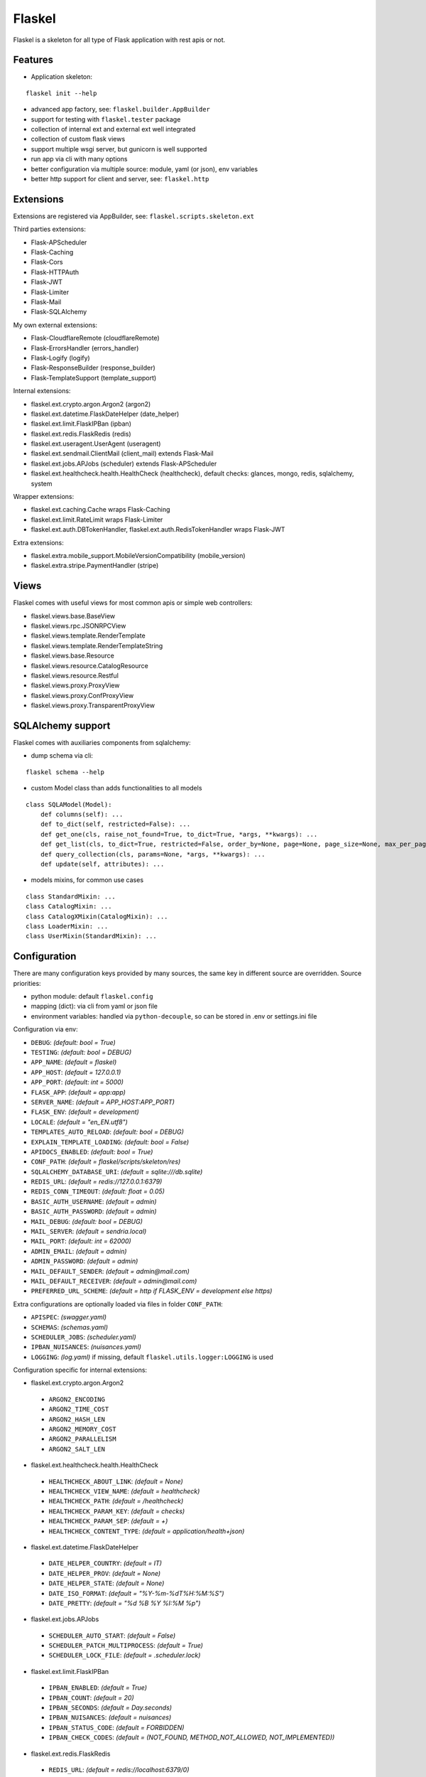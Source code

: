 Flaskel
=======

Flaskel is a skeleton for all type of Flask application with rest apis or not.

Features
~~~~~~~~

- Application skeleton:
::

    flaskel init --help

- advanced app factory, see: ``flaskel.builder.AppBuilder``
- support for testing with ``flaskel.tester`` package
- collection of internal ext and external ext well integrated
- collection of custom flask views
- support multiple wsgi server, but gunicorn is well supported
- run app via cli with many options
- better configuration via multiple source: module, yaml (or json), env variables
- better http support for client and server, see: ``flaskel.http``

Extensions
~~~~~~~~~~

Extensions are registered via AppBuilder, see: ``flaskel.scripts.skeleton.ext``

Third parties extensions:

- Flask-APScheduler
- Flask-Caching
- Flask-Cors
- Flask-HTTPAuth
- Flask-JWT
- Flask-Limiter
- Flask-Mail
- Flask-SQLAlchemy

My own external extensions:

- Flask-CloudflareRemote (cloudflareRemote)
- Flask-ErrorsHandler (errors_handler)
- Flask-Logify (logify)
- Flask-ResponseBuilder (response_builder)
- Flask-TemplateSupport (template_support)

Internal extensions:

- flaskel.ext.crypto.argon.Argon2 (argon2)
- flaskel.ext.datetime.FlaskDateHelper (date_helper)
- flaskel.ext.limit.FlaskIPBan (ipban)
- flaskel.ext.redis.FlaskRedis (redis)
- flaskel.ext.useragent.UserAgent (useragent)
- flaskel.ext.sendmail.ClientMail (client_mail) extends Flask-Mail
- flaskel.ext.jobs.APJobs (scheduler) extends Flask-APScheduler
- flaskel.ext.healthcheck.health.HealthCheck (healthcheck), default checks: glances, mongo, redis, sqlalchemy, system

Wrapper extensions:

- flaskel.ext.caching.Cache wraps Flask-Caching
- flaskel.ext.limit.RateLimit wraps Flask-Limiter
- flaskel.ext.auth.DBTokenHandler, flaskel.ext.auth.RedisTokenHandler wraps Flask-JWT

Extra extensions:

- flaskel.extra.mobile_support.MobileVersionCompatibility (mobile_version)
- flaskel.extra.stripe.PaymentHandler (stripe)


Views
~~~~~

Flaskel comes with useful views for most common apis or simple web controllers:

- flaskel.views.base.BaseView
- flaskel.views.rpc.JSONRPCView
- flaskel.views.template.RenderTemplate
- flaskel.views.template.RenderTemplateString
- flaskel.views.base.Resource
- flaskel.views.resource.CatalogResource
- flaskel.views.resource.Restful
- flaskel.views.proxy.ProxyView
- flaskel.views.proxy.ConfProxyView
- flaskel.views.proxy.TransparentProxyView

SQLAlchemy support
~~~~~~~~~~~~~

Flaskel comes with auxiliaries components from sqlalchemy:

- dump schema via cli:
::

    flaskel schema --help

- custom Model class than adds functionalities to all models
::

    class SQLAModel(Model):
        def columns(self): ...
        def to_dict(self, restricted=False): ...
        def get_one(cls, raise_not_found=True, to_dict=True, *args, **kwargs): ...
        def get_list(cls, to_dict=True, restricted=False, order_by=None, page=None, page_size=None, max_per_page=None, *args, **kwargs): ...
        def query_collection(cls, params=None, *args, **kwargs): ...
        def update(self, attributes): ...

- models mixins, for common use cases
::

    class StandardMixin: ...
    class CatalogMixin: ...
    class CatalogXMixin(CatalogMixin): ...
    class LoaderMixin: ...
    class UserMixin(StandardMixin): ...


Configuration
~~~~~~~~~~~~~

There are many configuration keys provided by many sources, the same key in different source are overridden.
Source priorities:

- python module: default ``flaskel.config``
- mapping (dict): via cli from yaml or json file
- environment variables: handled via ``python-decouple``, so can be stored in .env or settings.ini file

Configuration via env:

- ``DEBUG``: *(default: bool = True)*
- ``TESTING``: *(default: bool = DEBUG)*
- ``APP_NAME``: *(default = flaskel)*
- ``APP_HOST``: *(default = 127.0.0.1)*
- ``APP_PORT``: *(default: int = 5000)*
- ``FLASK_APP``: *(default = app:app)*
- ``SERVER_NAME``: *(default = APP_HOST:APP_PORT)*
- ``FLASK_ENV``: *(default = development)*
- ``LOCALE``: *(default = "en_EN.utf8")*
- ``TEMPLATES_AUTO_RELOAD``: *(default: bool = DEBUG)*
- ``EXPLAIN_TEMPLATE_LOADING``: *(default: bool = False)*
- ``APIDOCS_ENABLED``: *(default: bool = True)*
- ``CONF_PATH``: *(default = flaskel/scripts/skeleton/res)*
- ``SQLALCHEMY_DATABASE_URI``: *(default = sqlite:///db.sqlite)*
- ``REDIS_URL``: *(default = redis://127.0.0.1:6379)*
- ``REDIS_CONN_TIMEOUT``: *(default: float = 0.05)*
- ``BASIC_AUTH_USERNAME``: *(default = admin)*
- ``BASIC_AUTH_PASSWORD``: *(default = admin)*
- ``MAIL_DEBUG``: *(default: bool = DEBUG)*
- ``MAIL_SERVER``: *(default = sendria.local)*
- ``MAIL_PORT``: *(default: int = 62000)*
- ``ADMIN_EMAIL``: *(default = admin)*
- ``ADMIN_PASSWORD``: *(default = admin)*
- ``MAIL_DEFAULT_SENDER``: *(default = admin@mail.com)*
- ``MAIL_DEFAULT_RECEIVER``: *(default = admin@mail.com)*
- ``PREFERRED_URL_SCHEME``: *(default = http if FLASK_ENV = development else https)*

Extra configurations are optionally loaded via files in folder ``CONF_PATH``:

- ``APISPEC``: *(swagger.yaml)*
- ``SCHEMAS``: *(schemas.yaml)*
- ``SCHEDULER_JOBS``: *(scheduler.yaml)*
- ``IPBAN_NUISANCES``: *(nuisances.yaml)*
- ``LOGGING``: *(log.yaml)* if missing, default ``flaskel.utils.logger:LOGGING`` is used


Configuration specific for internal extensions:

- flaskel.ext.crypto.argon.Argon2
 - ``ARGON2_ENCODING``
 - ``ARGON2_TIME_COST``
 - ``ARGON2_HASH_LEN``
 - ``ARGON2_MEMORY_COST``
 - ``ARGON2_PARALLELISM``
 - ``ARGON2_SALT_LEN``

- flaskel.ext.healthcheck.health.HealthCheck
 - ``HEALTHCHECK_ABOUT_LINK``: *(default = None)*
 - ``HEALTHCHECK_VIEW_NAME``: *(default = healthcheck)*
 - ``HEALTHCHECK_PATH``: *(default = /healthcheck)*
 - ``HEALTHCHECK_PARAM_KEY``: *(default = checks)*
 - ``HEALTHCHECK_PARAM_SEP``: *(default = +)*
 - ``HEALTHCHECK_CONTENT_TYPE``: *(default = application/health+json)*

- flaskel.ext.datetime.FlaskDateHelper
 - ``DATE_HELPER_COUNTRY``: *(default = IT)*
 - ``DATE_HELPER_PROV``: *(default = None)*
 - ``DATE_HELPER_STATE``: *(default = None)*
 - ``DATE_ISO_FORMAT``: *(default = "%Y-%m-%dT%H:%M:%S")*
 - ``DATE_PRETTY``: *(default = "%d %B %Y %I:%M %p")*

- flaskel.ext.jobs.APJobs
 - ``SCHEDULER_AUTO_START``: *(default = False)*
 - ``SCHEDULER_PATCH_MULTIPROCESS``: *(default = True)*
 - ``SCHEDULER_LOCK_FILE``: *(default = .scheduler.lock)*

- flaskel.ext.limit.FlaskIPBan
 - ``IPBAN_ENABLED``: *(default = True)*
 - ``IPBAN_COUNT``: *(default = 20)*
 - ``IPBAN_SECONDS``: *(default = Day.seconds)*
 - ``IPBAN_NUISANCES``: *(default = nuisances)*
 - ``IPBAN_STATUS_CODE``: *(default = FORBIDDEN)*
 - ``IPBAN_CHECK_CODES``: *(default = (NOT_FOUND, METHOD_NOT_ALLOWED, NOT_IMPLEMENTED))*

- flaskel.ext.redis.FlaskRedis
 - ``REDIS_URL``: *(default = redis://localhost:6379/0)*
 - ``REDIS_OPTS``: passed to redis client instance

- flaskel.ext.useragent.UserAgent
 - ``USER_AGENT_AUTO_PARSE``: *(default = False)*

- flaskel.extra.stripe.PaymentHandler (stripe)
 - ``STRIPE_SECRET_KEY``:
 - ``STRIPE_PUBLIC_KEY``:
 - ``STRIPE_DEBUG``: *(default = False)*
 - ``STRIPE_DEFAULT_CURRENCY``: *(default = eur)*
 - ``STRIPE_API_VERSION``: *(default = 2020-08-27)*

- flaskel.extra.mobile_support.MobileVersionCompatibility (mobile_version)
 - ``VERSION_STORE_MAX``: *(default = 6)*
 - ``VERSION_CACHE_EXPIRE``: *(default = 3600)*
 - ``VERSION_CHECK_ENABLED``: *(default = True)*
 - ``VERSION_AGENT_HEADER``: *(default = X-Agent)*
 - ``VERSION_API_HEADER``: *(default = X-Api-Version)*
 - ``VERSION_STORE_KEY``: *(default = x_upgrade_needed)*
 - ``VERSION_HEADER_KEY``: *(default = X-Mobile-Version)*
 - ``VERSION_UPGRADE_HEADER``: *(default = X-Upgrade-Needed)*
 - ``VERSION_AGENTS``: *(default = (android, ios))*
 - ``VERSION_SKIP_STATUSES``: *(default = (FORBIDDEN, NOT_FOUND, METHOD_NOT_ALLOWED, TOO_MANY_REQUESTS))*
